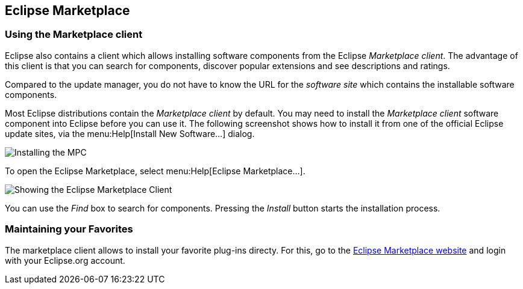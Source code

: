 == Eclipse Marketplace

=== Using the Marketplace client 
	
Eclipse also contains a client which allows installing software components from the Eclipse _Marketplace client_. 
The advantage of this client is that you can search for components, discover popular extensions and see descriptions and ratings.
	
Compared to the update manager, you do not have to know the URL for the _software site_ which contains the installable software components.
	
Most Eclipse distributions contain the _Marketplace client_ by default. 
You may need to install the _Marketplace client_ software component into Eclipse before you can use it. 
The following screenshot shows how to install it from one of the official Eclipse update sites, via the menu:Help[Install New Software...] dialog.
	
image::installmpc10.png[Installing the MPC,pdfwidth=60%]
	
To open the Eclipse Marketplace, select menu:Help[Eclipse Marketplace...].
	
image::marketclient10.png[Showing the Eclipse Marketplace Client,pdfwidth=60%]
	
You can use the _Find_ box to search for components. 
Pressing the _Install_ button starts the installation process.

=== Maintaining your Favorites

The marketplace client allows to install your favorite plug-ins directy. 
For this, go to the http://marketplace.eclipse.org/[Eclipse Marketplace website] and login with your Eclipse.org account.
